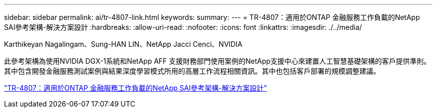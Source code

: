 ---
sidebar: sidebar 
permalink: ai/tr-4807-link.html 
keywords:  
summary:  
---
= TR-4807：適用於ONTAP 金融服務工作負載的NetApp SAI參考架構-解決方案設計
:hardbreaks:
:allow-uri-read: 
:nofooter: 
:icons: font
:linkattrs: 
:imagesdir: ./../media/


Karthikeyan Nagalingam、Sung-HAN LIN、NetApp Jacci Cenci、NVIDIA

此參考架構為使用NVIDIA DGX-1系統和NetApp AFF 支援財務部門使用案例的NetApp支援中心來建置人工智慧基礎架構的客戶提供準則。其中包含開發金融服務測試案例與結果深度學習模式所用的高層工作流程相關資訊。其中也包括客戶部署的規模調整建議。

link:https://www.netapp.com/pdf.html?item=/media/17205-tr4807pdf.pdf["TR-4807：適用於ONTAP 金融服務工作負載的NetApp SAI參考架構-解決方案設計"^]
